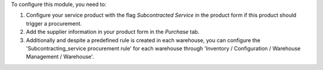 To configure this module, you need to:

#. Configure your service product with the flag *Subcontracted Service*
   in the product form if this product should trigger a procurement.
#. Add the supplier information in your product form in the *Purchase* tab.
#. Additionally and despite a predefined rule is created in each warehouse,
   you can configure the 'Subcontracting_service procurement rule' for each
   warehouse through 'Inventory / Configuration / Warehouse Management /
   Warehouse'.
